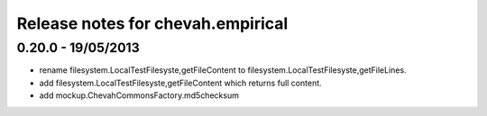 Release notes for chevah.empirical
==================================


0.20.0 - 19/05/2013
-------------------

* rename filesystem.LocalTestFilesyste,getFileContent to
  filesystem.LocalTestFilesyste,getFileLines.
* add filesystem.LocalTestFilesyste,getFileContent which returns full content.
* add mockup.ChevahCommonsFactory.md5checksum
